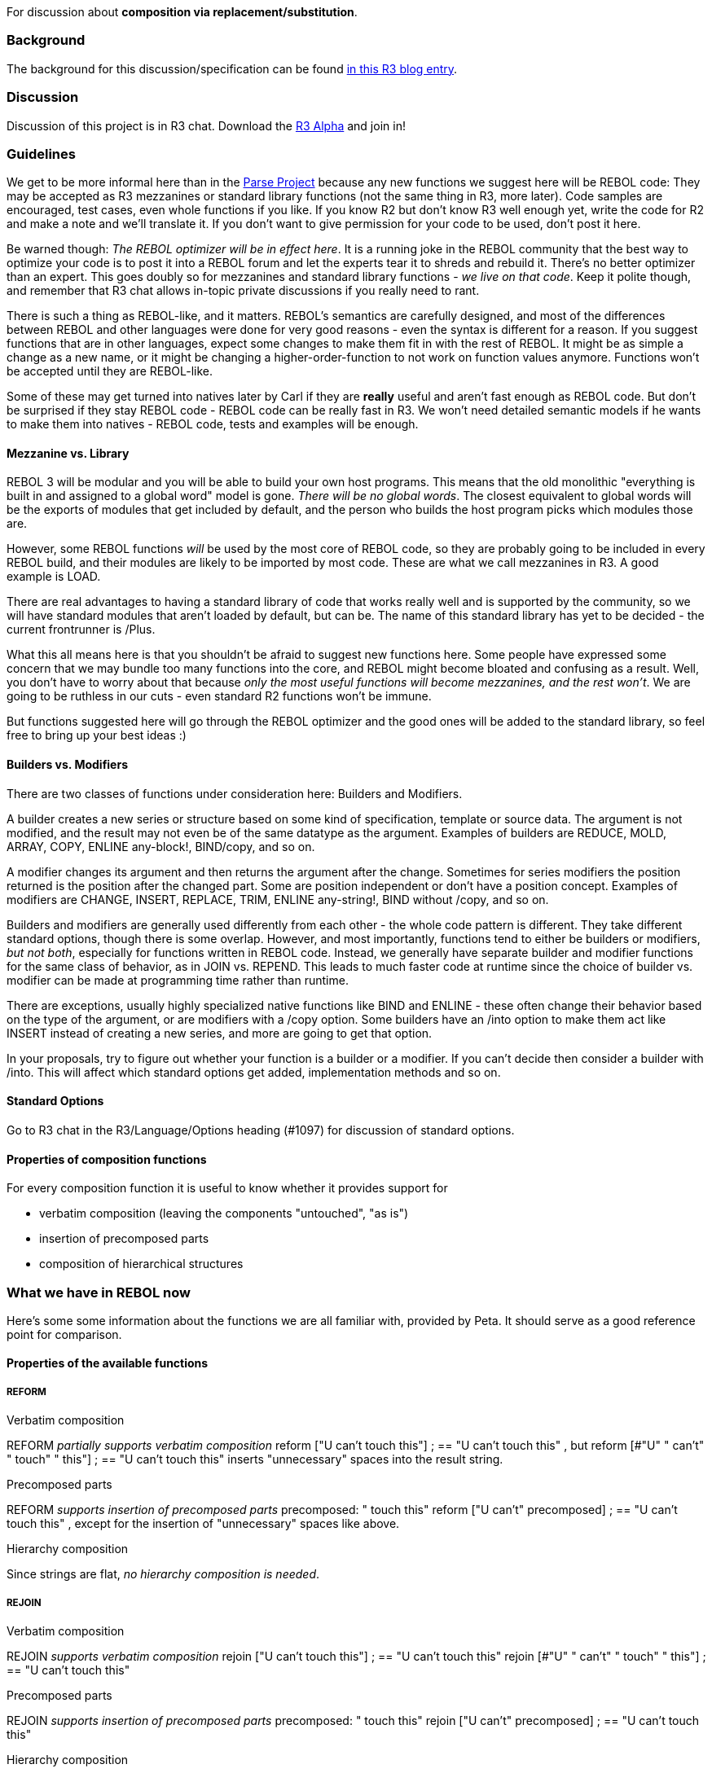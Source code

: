For discussion about *composition via replacement/substitution*.


Background
~~~~~~~~~~

The background for this discussion/specification can be found
http://www.rebol.net/r3blogs/0169.html[in this R3 blog entry].


Discussion
~~~~~~~~~~

Discussion of this project is in R3 chat. Download the link:R3_Alpha[R3
Alpha] and join in!


Guidelines
~~~~~~~~~~

We get to be more informal here than in the link:Parse_Project[Parse
Project] because any new functions we suggest here will be REBOL code:
They may be accepted as R3 mezzanines or standard library functions (not
the same thing in R3, more later). Code samples are encouraged, test
cases, even whole functions if you like. If you know R2 but don't know
R3 well enough yet, write the code for R2 and make a note and we'll
translate it. If you don't want to give permission for your code to be
used, don't post it here.

Be warned though: _The REBOL optimizer will be in effect here_. It is a
running joke in the REBOL community that the best way to optimize your
code is to post it into a REBOL forum and let the experts tear it to
shreds and rebuild it. There's no better optimizer than an expert. This
goes doubly so for mezzanines and standard library functions - _we live
on that code_. Keep it polite though, and remember that R3 chat allows
in-topic private discussions if you really need to rant.

There is such a thing as REBOL-like, and it matters. REBOL's semantics
are carefully designed, and most of the differences between REBOL and
other languages were done for very good reasons - even the syntax is
different for a reason. If you suggest functions that are in other
languages, expect some changes to make them fit in with the rest of
REBOL. It might be as simple a change as a new name, or it might be
changing a higher-order-function to not work on function values anymore.
Functions won't be accepted until they are REBOL-like.

Some of these may get turned into natives later by Carl if they are
*really* useful and aren't fast enough as REBOL code. But don't be
surprised if they stay REBOL code - REBOL code can be really fast in R3.
We won't need detailed semantic models if he wants to make them into
natives - REBOL code, tests and examples will be enough.


Mezzanine vs. Library
^^^^^^^^^^^^^^^^^^^^^

REBOL 3 will be modular and you will be able to build your own host
programs. This means that the old monolithic "everything is built in and
assigned to a global word" model is gone. _There will be no global
words_. The closest equivalent to global words will be the exports of
modules that get included by default, and the person who builds the host
program picks which modules those are.

However, some REBOL functions _will_ be used by the most core of REBOL
code, so they are probably going to be included in every REBOL build,
and their modules are likely to be imported by most code. These are what
we call mezzanines in R3. A good example is LOAD.

There are real advantages to having a standard library of code that
works really well and is supported by the community, so we will have
standard modules that aren't loaded by default, but can be. The name of
this standard library has yet to be decided - the current frontrunner is
/Plus.

What this all means here is that you shouldn't be afraid to suggest new
functions here. Some people have expressed some concern that we may
bundle too many functions into the core, and REBOL might become bloated
and confusing as a result. Well, you don't have to worry about that
because _only the most useful functions will become mezzanines, and the
rest won't_. We are going to be ruthless in our cuts - even standard R2
functions won't be immune.

But functions suggested here will go through the REBOL optimizer and the
good ones will be added to the standard library, so feel free to bring
up your best ideas :)


Builders vs. Modifiers
^^^^^^^^^^^^^^^^^^^^^^

There are two classes of functions under consideration here: Builders
and Modifiers.

A builder creates a new series or structure based on some kind of
specification, template or source data. The argument is not modified,
and the result may not even be of the same datatype as the argument.
Examples of builders are REDUCE, MOLD, ARRAY, COPY, ENLINE any-block!,
BIND/copy, and so on.

A modifier changes its argument and then returns the argument after the
change. Sometimes for series modifiers the position returned is the
position after the changed part. Some are position independent or don't
have a position concept. Examples of modifiers are CHANGE, INSERT,
REPLACE, TRIM, ENLINE any-string!, BIND without /copy, and so on.

Builders and modifiers are generally used differently from each other -
the whole code pattern is different. They take different standard
options, though there is some overlap. However, and most importantly,
functions tend to either be builders or modifiers, _but not both_,
especially for functions written in REBOL code. Instead, we generally
have separate builder and modifier functions for the same class of
behavior, as in JOIN vs. REPEND. This leads to much faster code at
runtime since the choice of builder vs. modifier can be made at
programming time rather than runtime.

There are exceptions, usually highly specialized native functions like
BIND and ENLINE - these often change their behavior based on the type of
the argument, or are modifiers with a /copy option. Some builders have
an /into option to make them act like INSERT instead of creating a new
series, and more are going to get that option.

In your proposals, try to figure out whether your function is a builder
or a modifier. If you can't decide then consider a builder with /into.
This will affect which standard options get added, implementation
methods and so on.


Standard Options
^^^^^^^^^^^^^^^^

Go to R3 chat in the R3/Language/Options heading (#1097) for discussion
of standard options.


Properties of composition functions
^^^^^^^^^^^^^^^^^^^^^^^^^^^^^^^^^^^

For every composition function it is useful to know whether it provides
support for

* verbatim composition (leaving the components "untouched", "as is")
* insertion of precomposed parts
* composition of hierarchical structures


What we have in REBOL now
~~~~~~~~~~~~~~~~~~~~~~~~~

Here's some some information about the functions we are all familiar
with, provided by Peta. It should serve as a good reference point for
comparison.


Properties of the available functions
^^^^^^^^^^^^^^^^^^^^^^^^^^^^^^^^^^^^^


REFORM
++++++


Verbatim composition

REFORM _partially supports verbatim composition_ reform ["U can't touch
this"] ; == "U can't touch this" , but reform [#"U" " can't" " touch" "
this"] ; == "U can't touch this" inserts "unnecessary" spaces into the
result string.


Precomposed parts

REFORM _supports insertion of precomposed parts_ precomposed: " touch
this" reform ["U can't" precomposed] ; == "U can't touch this" , except
for the insertion of "unnecessary" spaces like above.


Hierarchy composition

Since strings are flat, _no hierarchy composition is needed_.


REJOIN
++++++


Verbatim composition

REJOIN _supports verbatim composition_ rejoin ["U can't touch this"] ;
== "U can't touch this" rejoin [#"U" " can't" " touch" " this"] ; == "U
can't touch this"


Precomposed parts

REJOIN _supports insertion of precomposed parts_ precomposed: " touch
this" rejoin ["U can't" precomposed] ; == "U can't touch this"


Hierarchy composition

Since strings are flat, _no hierarchy composition is needed_.


REDUCE
++++++


Verbatim composition

REDUCE _does not support verbatim composition of blocks_. E.g. to obtain
the [U can't touch this] block we need to write reduce ['U 'can't 'touch
'this] ; == [U can't touch this] We can use the /only refinement, which
allows us to write reduce/only [U can't touch this] [U can't touch this]
; == [U can't touch this] , but that does not look any better.

If we want to obtain [(U can't touch this)] We need to quote the paren
somehow, preferably using the link:Replacement#QUOTE[QUOTE] function

`reduce [quote (U can't touch this)] ; == [(U can't touch this)]`

In this case the /only refinement works too reduce/only [(U can't touch
this)] [] ; == [(U can't touch this)]

To obtain ['U 'can't 'touch 'this] we again have to
link:Replacement#QUOTE[QUOTE] the elements reduce [quote 'U quote 'can't
quote 'touch quote 'this] ; == ['U 'can't 'touch 'this]


Precomposed parts

REDUCE _does not support insertion of precomposed parts_. E.g. if
precomposed: [touch this] REDUCE does not provide a way how to write
reduce ['U 'can't ...] using the PRECOMPOSED block to obtain [U can't
touch this]


Hierarchy composition

REDUCE _does not support hierarchy composition_. We can compose
hierarchical blocks using recursive calls to REDUCE, though reduce [1 '+
reduce [1 '+ 1 + 1]] ; == [1 + [1 + 2]] or reduce [1 '+ to paren! reduce
[1 '+ 1 + 1]] ; == [1 + (1 + 2)] Efficiency note: the last example is
inefficient, since the TO function copies the contents of the already
composed innermost block when transforming it to paren!.


COMPOSE
+++++++


Verbatim composition

COMPOSE _supports verbatim composition of blocks_. E.g. to obtain the [U
can't touch this] block we can write compose [U can't touch this]

If we want to obtain [(U can't touch this)] , the situation is more
complicated, since parens are used as escape elements. In this case we
need to link:Replacement#QUOTE[QUOTE] the paren compose [(quote (U can't
touch this))] ; == [(U can't touch this)]


Precomposed parts

COMPOSE _supports insertion of precomposed parts_. E.g. for precomposed:
[touch this] we can write compose [U can't (precomposed)] ; == [U can't
touch this]


Hierarchy composition

COMPOSE _partially supports hierarchy composition_. We can compose
hierarchical blocks using the /deep refinement. E.g. compose/deep [1 +
[1 + (1 + 1)]] ; == [1 + [1 + 2]] , which is much more readable than its
REDUCE counterpart. The problem is that the hierarchy may need to
contain parens too, which is in fact unsupported since parens are used
as escape for evaluation. We can use recursive calls to COMPOSE, though
compose [1 + (to paren! compose [1 + (1 + 1)])] ; == [1 + (1 + 2)]
Efficiency note: the last example is inefficient since the TO function
copies the contents of the already composed innermost block when
transforming it to paren!.


Team
~~~~

* Team lead: BrianH
* Advisor: Carl S.
* Contributors: Peta


Proposals
~~~~~~~~~


QUOTE
^^^^^

In R3 syntax:

`quote: func [` +
`   "Returns the value thrown at it without evaluation"` +
`   :value [any-type!]` `] [` +
`   :value` `]`

In R2 syntax:

`quote: func [` +
`   "Returns the value thrown at it without evaluation"` +
`   :value [any-type!]` `] [` +
`   get/any 'value` `]`

The R2 version doesn't work with word! arguments because get-word
parameters get the value assigned to the word - there's no way to do a
full QUOTE in R2. You just have to use lit-words instead of QUOTE word.

*Accepted in alpha 37, will be Mezzanine*


INLINE
^^^^^^

This is the _proposed_ inline composition function. It uses just one
escape keyword (e.g. *esc*).


Verbatim composition
++++++++++++++++++++

INLINE _supports verbatim composition of blocks_. E.g. to obtain the [U
can't touch this] block we can write inline [U can't touch this]

If we want to obtain: [(U can't touch this)] using INLINE, we can write
inline [(U can't touch this)] ; == [(U can't touch this)]

Since *esc* is the escape keyword, the expression following it is
evaluated and inserted into the composed block. E.g. to obtain the [esc]
block, we need to write inline [esc 'esc] ; == [esc]


Precomposed parts
+++++++++++++++++

INLINE _supports insertion of precomposed parts_. E.g. for precomposed:
[touch this] we can write inline [U can't esc precomposed] ; == [U can't
touch this]


Hierarchy composition
+++++++++++++++++++++

INLINE _supports hierarchy composition_. We can compose hierarchical
blocks using the /deep refinement. E.g. inline/deep [1 + [1 + esc 1 +
1]] ; == [1 + [1 + 2]] This is more readable than the REDUCE counterpart
while not being substantially less readable than the COMPOSE equivalent.

If the hierarchy contains parens, we can use inline/deep [1 + (1 + esc 1
+ 1)] ; == [1 + (1 + 2)] , which is much more readable than either the
REDUCE or COMPOSE alternative.


Comments
++++++++

An /escape word! option to choose the escape word would be good - esc
would be the default. The implementation of this would likely require
DO/next, so make sure your reference code is R2 compatible for now (see
http://curecode.org/rebol3/ticket.rsp?id=538[bug 538]).

My guess is that esc should suffice, I never encountered a problem where
a different word was needed; maybe a task for the BUILD function as
mentioned below?


BUILD
^^^^^

Can do everything the above INLINE is able to do and more.

In addition to the above mentioned properties/purposes, the Build
dialect is successfully used to process/transform other dialects, such
as:

* the Spider plotting dialect, or
* the XYplot plotting dialect.

The Build dialect implementation is available at
http://www.fm.tul.cz/~ladislav/rebol/build.r, where the implementations
of the Spider and XYplot dialects can be found as well.


SUBSTITUTE
^^^^^^^^^^

The Substitute dialect is meant as a data format representing
constructed strings for translation purposes.


Examples
++++++++

; the #"%" character is considered "ordinary character" if not
followed by a digit substitute ["%"] ; == "%" substitute ["%-1"] ; ==
"%-1" substitute ["%."] ; == "%."

`; the "%1" is taken as a reference to the first argument string`
`substitute ["%1" "x"] ; == "x"`

the argument string is substituted "as is", not processed further::

substitute ["%1" "%1"] ; == "%1"

"%0" is a reference to the (unprocessed) template string::

substitute ["%0"] ; == "%0" substitute ["a%0"] ; == "aa%0"

the arguments have to be strings::

substitute ["%1" 12] ; triggers an error

A more typical example would be something like (generated using REDUCE):

reduce [\{ Das File '%1' kann nicht geloescht werden. Stellen Sie
sicher, dass Sie ueber ausreichende Zugriffsrechte (schreiben und
loeschen) auf Ihrem System verfuegen. } to-string tmp]